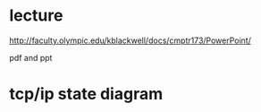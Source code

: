 * lecture

http://faculty.olympic.edu/kblackwell/docs/cmptr173/PowerPoint/

pdf and ppt

* tcp/ip state diagram
